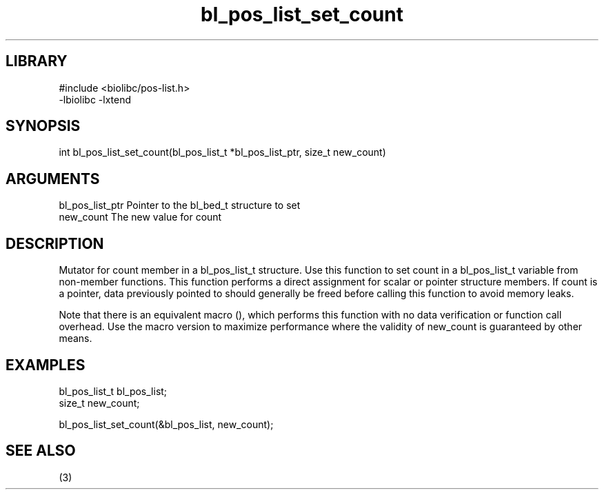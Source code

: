 \" Generated by c2man from bl_pos_list_set_count.c
.TH bl_pos_list_set_count 3

.SH LIBRARY
\" Indicate #includes, library name, -L and -l flags
.nf
.na
#include <biolibc/pos-list.h>
-lbiolibc -lxtend
.ad
.fi

\" Convention:
\" Underline anything that is typed verbatim - commands, etc.
.SH SYNOPSIS
.PP
.nf 
.na
int     bl_pos_list_set_count(bl_pos_list_t *bl_pos_list_ptr, size_t new_count)
.ad
.fi

.SH ARGUMENTS
.nf
.na
bl_pos_list_ptr Pointer to the bl_bed_t structure to set
new_count       The new value for count
.ad
.fi

.SH DESCRIPTION

Mutator for count member in a bl_pos_list_t structure.
Use this function to set count in a bl_pos_list_t variable
from non-member functions.  This function performs a direct
assignment for scalar or pointer structure members.  If
count is a pointer, data previously pointed to should
generally be freed before calling this function to avoid memory
leaks.

Note that there is an equivalent macro (), which performs
this function with no data verification or function call overhead.
Use the macro version to maximize performance where the validity
of new_count is guaranteed by other means.

.SH EXAMPLES
.nf
.na

bl_pos_list_t   bl_pos_list;
size_t          new_count;

bl_pos_list_set_count(&bl_pos_list, new_count);
.ad
.fi

.SH SEE ALSO

(3)

